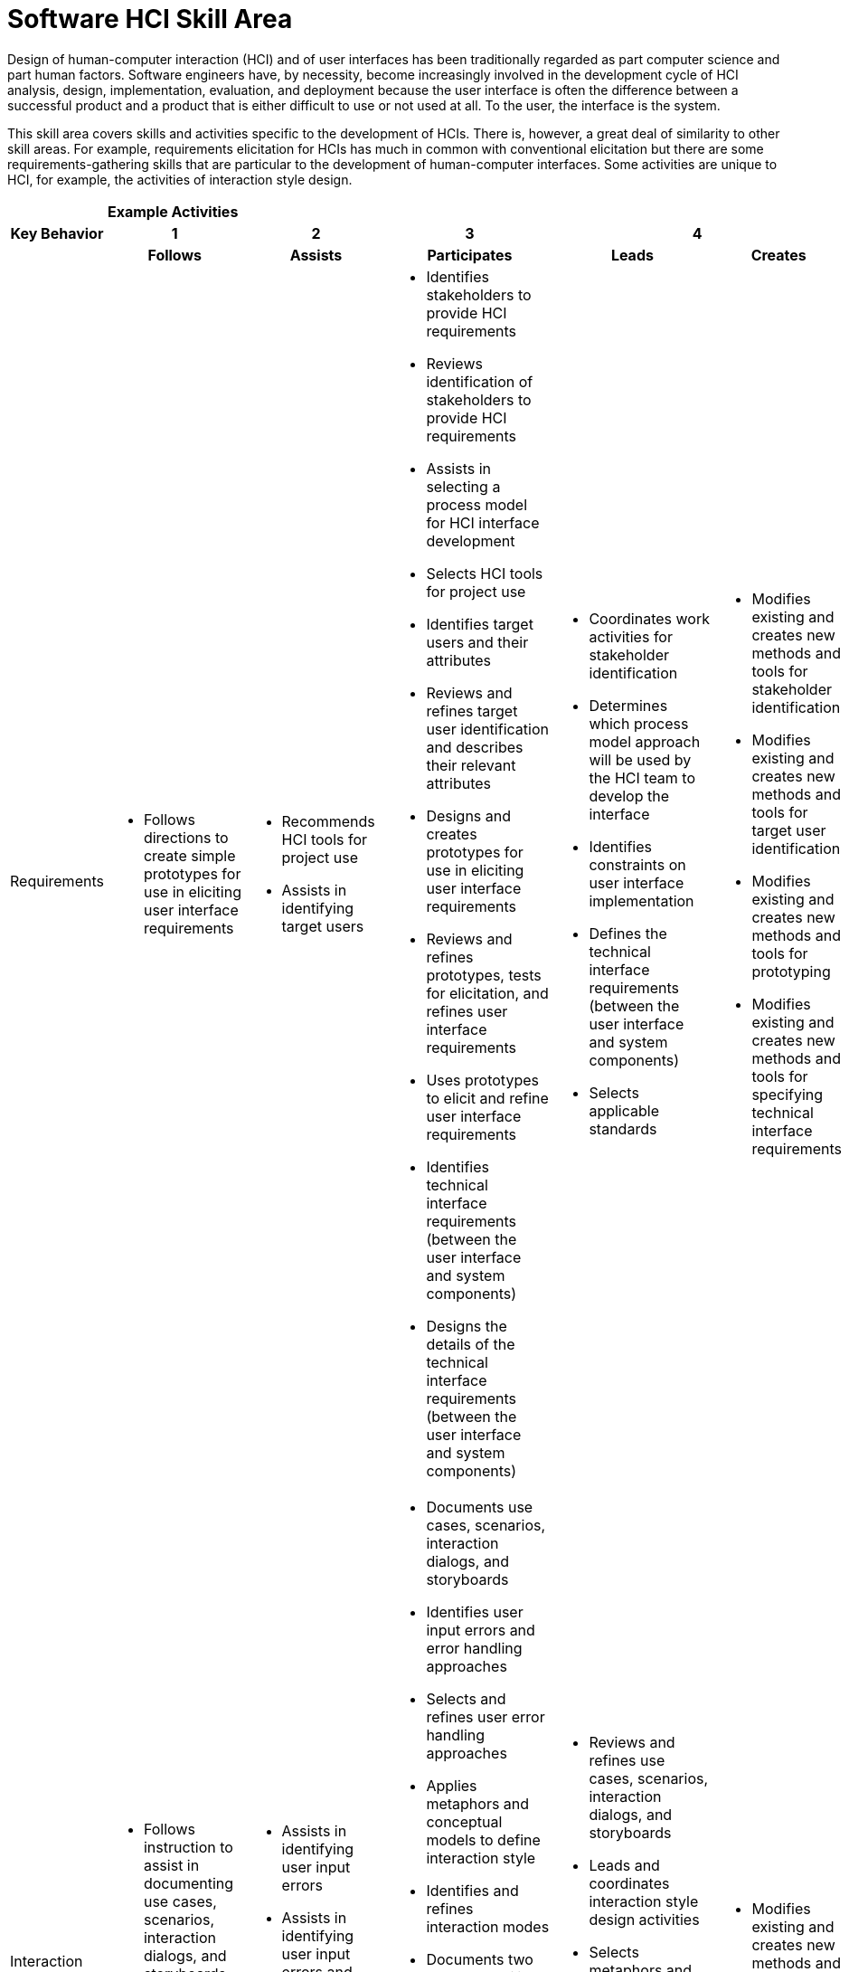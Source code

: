 = Software HCI Skill Area

Design of human-computer interaction (HCI) and of user interfaces has been traditionally regarded as part computer science and part human factors. Software engineers have, by necessity, become increasingly involved in the development cycle of HCI analysis, design, implementation, evaluation, and deployment because the user interface is often the difference between a successful product and a product that is either difficult to use or not used at all. To the user, the interface is the system. 

This skill area covers skills and activities specific to the development of HCIs. There is, however, a great deal of similarity to other skill areas. For example, requirements elicitation for HCIs has much in common with conventional elicitation but there are some requirements-gathering skills that are particular to the development of human-computer interfaces. Some activities are unique to HCI, for example, the activities of interaction style design.

[cols="5%,19%,19%,19%,19%,19%",frame=all, grid=all]
|===
1.3+^.^h|*Key Behavior* 
5+^.^|*Example Activities*

^.^h|*1*
^.^h|*2*
^.^h|*3*
2+^.^h|*4*

^.^h|*Follows*
^.^h|*Assists*
^.^h|*Participates*
^.^h|*Leads*
^.^h|*Creates*

|Requirements
a|- Follows directions to create simple prototypes for use in eliciting user interface requirements
a|- Recommends HCI tools for project use
- Assists in identifying target users
a|- Identifies stakeholders to provide HCI requirements
- Reviews identification of stakeholders to provide HCI requirements
- Assists in selecting a process model for HCI interface development
- Selects HCI tools for project use
- Identifies target users and their attributes
- Reviews and refines target user identification and describes their relevant attributes
- Designs and creates prototypes for use in eliciting user interface requirements
- Reviews and refines prototypes, tests for elicitation, and refines user interface requirements
- Uses prototypes to elicit and refine user interface requirements
- Identifies technical interface requirements (between the user interface and system components)
- Designs the details of the technical interface requirements (between the user interface and system components)
a|- Coordinates work activities for stakeholder identification
- Determines which process model approach will be used by the HCI team to develop the interface
- Identifies constraints on user interface implementation
- Defines the technical interface requirements (between the user interface and system components)
- Selects applicable standards
a|- Modifies existing and creates new methods and tools for stakeholder identification
- Modifies existing and creates new methods and tools for target user identification
- Modifies existing and creates new methods and tools for prototyping
- Modifies existing and creates new methods and tools for specifying technical interface requirements

|Interaction Style Design
a|- Follows instruction to assist in documenting use cases, scenarios, interaction dialogs, and storyboards
- Follows directions to develop or refine interface prototypes
a|- Assists in identifying user input errors
- Assists in identifying user input errors and error handling approaches
- Assists in identifying interaction modes
a|- Documents use cases, scenarios, interaction dialogs, and storyboards
- Identifies user input errors and error handling approaches
- Selects and refines user error handling approaches
- Applies metaphors and conceptual models to define interaction style
- Identifies and refines interaction modes
- Documents two way traceability to requirements and to test cases and test scenarios
- Establishes two way traceability between use cases, scenarios, interaction dialogs, and storyboards and specific user interface requirements and acceptance criteria
- Develops interface prototypes
- Reviews and refines interface prototypes
a|- Reviews and refines use cases, scenarios, interaction dialogs, and storyboards
- Leads and coordinates interaction style design activities
- Selects metaphors and conceptual models
- Works with the system design team to establish component interfaces between the user interface and system components
a|- Modifies existing and creates new methods and tools for interaction style design

|Visual Design
a|- Follows instructions to assist in the creation of mockups and sketches
a|- Assists in designing page/screen layout
- Assists in selecting from existing icons and designing new icons
- Assists in selecting color theme, font styles, and font sizes
- Assists in menu design
a|- Designs page/screen layout
- Selects from existing icons and designs new icons
- Selects color theme, font styles, and font sizes
- Designs menus
- Reviews selections for color theme, font styles, and font sizes, and checks selection against applicable standards
- Creates mockups and sketches
- Reviews and revises mockups and sketches with stakeholders
a|- Revises/approves final page/screen layouts
- Revises/ approves icons and identifies new icons as needed
- Revises/ approves color theme, font styles, and font sizes
- Reviews and refines menu designs
- Approves visual design components and reviews design with stakeholders and/ or target users
a|- Modifies existing and creates new methods and tools for visual design

|Usability Testing & Evaluation
a|- Identifies representative test subjects from the target user group
- Reviews results of checklist analysis and recommends design changes
- Follows instructions to assist in analyzing results of usability testing
a|- Assists in identifying representative test subjects from the target user group
- Assists in obtaining test subjects
- Writes user tests that evaluate user behavior
- Assists in designing usability tests
- Assists in conducting usability tests and collecting data
a|- Analyzes design with a usability checklist
- Selects and tailors one or more usability checklists
- Reviews results of checklist analysis and recommends design changes
- Obtains test subjects
- Designs usability tests
- Conducts usability tests and collects data
- Supervises usability testing
- Analyzes results of usability testing
- Makes recommendations based on analysis of usability testing results
a|- Leads and coordinates usability testing and evaluation activities
- Approves selection of one or more usability checklists
- Approves selection of test subjects
- Reviews, refines, and finalizes usability tests
- Supervises usability testing
- Reviews and approves recommendations and results of usability testing
a|- Modifies existing and creates new methods and tools for usability testing

|Accessibility
|- 
a|- Assists in identifying accessibility needs for user interfaces
- Assists in identifying the needs for international accessibility (languages, cultural considerations, and so forth)
- Uses the selected tools and techniques for implementing required accessibility
a|- Identifies accessibility needs for user interfaces
- Develops acceptance criteria and tests for accessibility aspects of the user interface
- Identifies the needs for international accessibility (languages, cultural considerations, and so forth)
- Selects tools and techniques for providing required accessibility
a|- Leads and coordinates accessibility activities
- Determines which accessibility needs must be addressed in the user interface
- Determines the extent to which the user interface must accommodate needs for international accessibility
a|- Develops new tools and techniques for providing accessible interface elements

|===

== Any questions?

If you have a question or something to discuss about this topic, post your questions through https://alterra.tribe.so/login?redirect=/[Tribe].